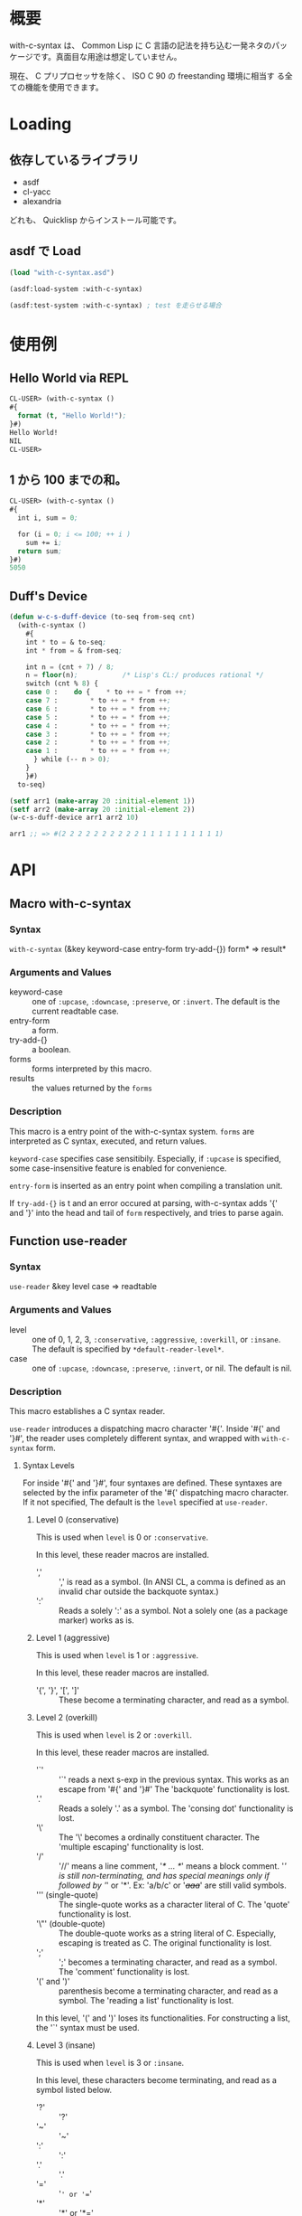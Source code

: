 # -*- mode: org -*-

* 概要
with-c-syntax は、 Common Lisp に C 言語の記法を持ち込む一発ネタのパッ
ケージです。真面目な用途は想定していません。

現在、 C プリプロセッサを除く、 ISO C 90 の freestanding 環境に相当す
る全ての機能を使用できます。

* Loading
** 依存しているライブラリ
- asdf
- cl-yacc
- alexandria

どれも、 Quicklisp からインストール可能です。

** asdf で Load 
#+BEGIN_SRC lisp
(load "with-c-syntax.asd")

(asdf:load-system :with-c-syntax)

(asdf:test-system :with-c-syntax) ; test を走らせる場合
#+END_SRC

* 使用例
** Hello World via REPL
#+BEGIN_SRC lisp
CL-USER> (with-c-syntax ()
#{
  format (t, "Hello World!");
}#)
Hello World!
NIL
CL-USER> 
#+END_SRC

** 1 から 100 までの和。
#+BEGIN_SRC lisp
CL-USER> (with-c-syntax ()
#{
  int i, sum = 0;
  
  for (i = 0; i <= 100; ++ i )
    sum += i;
  return sum;
}#)
5050
#+END_SRC

** Duff's Device
#+BEGIN_SRC lisp
(defun w-c-s-duff-device (to-seq from-seq cnt)
  (with-c-syntax ()
    #{
    int * to = & to-seq;
    int * from = & from-seq;

    int n = (cnt + 7) / 8;
    n = floor(n);           /* Lisp's CL:/ produces rational */
    switch (cnt % 8) {
    case 0 :	do {	* to ++ = * from ++;
    case 7 :		* to ++ = * from ++;
    case 6 :		* to ++ = * from ++;
    case 5 :		* to ++ = * from ++;
    case 4 :		* to ++ = * from ++;
    case 3 :		* to ++ = * from ++;
    case 2 :		* to ++ = * from ++;
    case 1 :		* to ++ = * from ++;
      } while (-- n > 0);
    }
    }#)
  to-seq)

(setf arr1 (make-array 20 :initial-element 1))
(setf arr2 (make-array 20 :initial-element 2))
(w-c-s-duff-device arr1 arr2 10)

arr1 ;; => #(2 2 2 2 2 2 2 2 2 2 1 1 1 1 1 1 1 1 1 1)
#+END_SRC

* API
** Macro with-c-syntax
*** Syntax
~with-c-syntax~ (&key keyword-case entry-form try-add-{}) form* => result*

*** Arguments and Values
- keyword-case :: one of ~:upcase~, ~:downcase~, ~:preserve~, or
                  ~:invert~.  The default is the current readtable
                  case.
- entry-form :: a form.
- try-add-{} :: a boolean.
- forms   :: forms interpreted by this macro.
- results :: the values returned by the ~forms~

*** Description
This macro is a entry point of the with-c-syntax system.  ~forms~ are
interpreted as C syntax, executed, and return values.

~keyword-case~ specifies case sensitibily. Especially, if ~:upcase~ is
specified, some case-insensitive feature is enabled for convenience.

~entry-form~ is inserted as an entry point when compiling a
translation unit.

If ~try-add-{}~ is t and an error occured at parsing, with-c-syntax
adds '{' and '}' into the head and tail of ~form~ respectively, and
tries to parse again.

** Function use-reader
*** Syntax
~use-reader~ &key level case => readtable

*** Arguments and Values
- level :: one of 0, 1, 2, 3, ~:conservative~, ~:aggressive~,
           ~:overkill~, or ~:insane~.
           The default is specified by ~*default-reader-level*~.
- case :: one of ~:upcase~, ~:downcase~, ~:preserve~, ~:invert~, or
          nil. The default is nil.

*** Description
This macro establishes a C syntax reader.

~use-reader~ introduces a dispatching macro character '#{'.  Inside
'#{' and '}#', the reader uses completely different syntax, and
wrapped with ~with-c-syntax~ form.

**** Syntax Levels
For inside '#{' and '}#', four syntaxes are defined. These syntaxes
are selected by the infix parameter of the '#{' dispatching macro
character. If it not specified, The default is the ~level~ specified
at ~use-reader~.

***** Level 0 (conservative)
This is used when ~level~ is 0 or ~:conservative~.

In this level, these reader macros are installed.

- ',' :: ',' is read as a symbol. (In ANSI CL, a comma is defined as
         an invalid char outside the backquote syntax.)
- ':' :: Reads a solely ':' as a symbol. Not a solely one (as a
         package marker) works as is.

***** Level 1 (aggressive)
This is used when ~level~ is 1 or ~:aggressive~.

In this level, these reader macros are installed.

- '{', '}', '[', ']' :: These become a terminating character,
                        and read as a symbol.

***** Level 2 (overkill)
This is used when ~level~ is 2 or ~:overkill~.

In this level, these reader macros are installed.

- '`' :: '`' reads a next s-exp in the previous syntax. This works as
         an escape from '#{' and '}#' The 'backquote' functionality is
         lost.
- '.' :: Reads a solely '.' as a symbol. The 'consing dot'
         functionality is lost.
- '\' :: The '\' becomes a ordinally constituent character. The
         'multiple escaping' functionality is lost.
- '/' :: '//' means a line comment, '/* ... */' means a block comment.
         '/' is still non-terminating, and has special meanings only
         if followed by '/' or '*'. Ex: 'a/b/c' or '/+aaa+/' are still
         valid symbols.
- ''' (single-quote) :: The single-quote works as a character literal
                        of C. The 'quote' functionality is lost.
- '\"' (double-quote) :: The double-quote works as a string literal of
                         C. Especially, escaping is treated as C. The
                         original functionality is lost.
- ';' :: ';' becomes a terminating character, and read as a symbol.
         The 'comment' functionality is lost.
- '(' and ')' :: parenthesis become a terminating character, and read
                 as a symbol.  The 'reading a list' functionality is
                 lost.

In this level, '(' and ')' loses its functionalities. For constructing
a list, the '`' syntax must be used.

***** Level 3 (insane)
This is used when ~level~ is 3 or ~:insane~.

In this level, these characters become terminating, and read as a
symbol listed below.

- '?' :: '?'
- '~' :: '~'
- ':' :: ':'
- '.' :: '.'
- '=' :: '=' or '=='
- '*' :: '*' or '*='
- '^' :: '^' or '^='
- '!' :: '!' or '!='
- '&' :: '&', '&&', or '&='
- '|' :: '|', '||', or '|='
- '+' :: '+', '++', or '+='
- '-' :: '-', '--', '-=', or '->'
- '>' :: '>', '>>', or '>>='
- '<' :: '<', '<<', or '<<='
- '/' :: '/', or '/='. '//' means a line comment, and '/* ... */'
         means a block comment.

In this level, there is no compatibilities between symbols of Common
Lisp.  Especially, for denoting a symbol has terminating characters,
escapes are required. (ex. most\-positive\-fixnum)

**** Syntax Cases
When ~case~ is not nil, the specified case is used as the
readtable-case inside '#{' and '}#', and the case is passed to the
wrapping ~with-c-syntax~ form.

When ~case~ is nil, the readtable-case of ~*readtable*~ at using
'#{' is used.

*** Side Effects
Changes ~*readtable*~.

*** Notes
There is no support for trigraphs or digraphs.

*** See Also
~with-c-syntax~, ~unuse-reader~.

** Function unuse-reader
*** Syntax
~unuse-reader~ <no arguments> => readtable

*** Arguments and Values
- readtable :: a readtable

*** Description
Disposes the C reader established by ~use-reader~, and restores the
previous readtable.

*** Side Effects
Changes ~*readtable*~.

*** See Also
~unuse-reader~.
